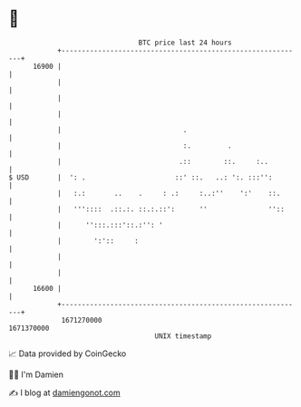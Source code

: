 * 👋

#+begin_example
                                   BTC price last 24 hours                    
               +------------------------------------------------------------+ 
         16900 |                                                            | 
               |                                                            | 
               |                                                            | 
               |                                                            | 
               |                              .                             | 
               |                              :.         .                  | 
               |                             .::        ::.     :..         | 
   $ USD       |  ': .                      ::' ::.   ..: ':. :::'':        | 
               |   :.:       ..    .     : .:     :..:''    ':'    ::.      | 
               |   '''::::  .::.:. ::.:.::':      ''               ''::     | 
               |      '':::.:::'::.:'': '                                   | 
               |        ':'::     :                                         | 
               |                                                            | 
               |                                                            | 
         16600 |                                                            | 
               +------------------------------------------------------------+ 
                1671270000                                        1671370000  
                                       UNIX timestamp                         
#+end_example
📈 Data provided by CoinGecko

🧑‍💻 I'm Damien

✍️ I blog at [[https://www.damiengonot.com][damiengonot.com]]
